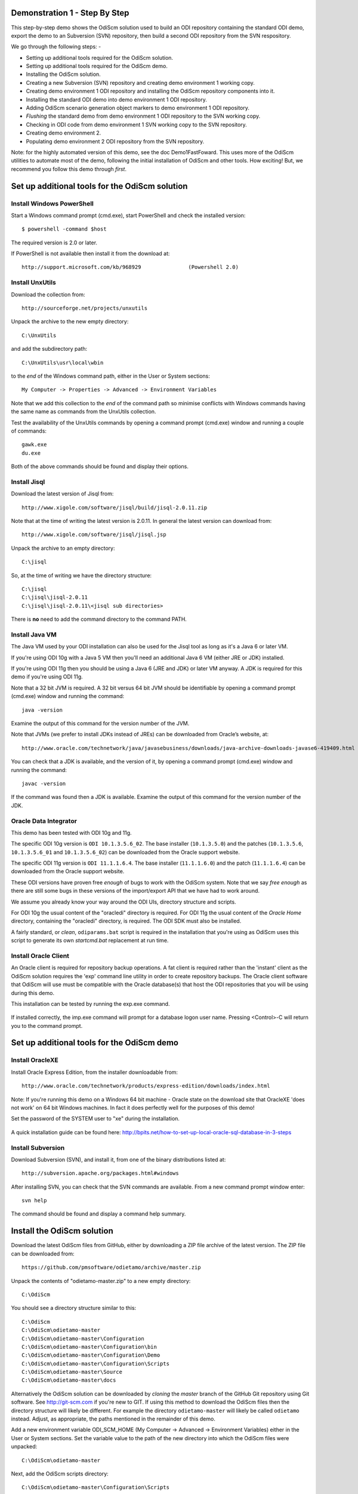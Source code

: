 Demonstration 1 - Step By Step
==============================

This step-by-step demo shows the OdiScm solution used to build an ODI repository containing the standard ODI demo, export the demo to an Subversion (SVN) repository, then build a second ODI repository from the SVN respository.

We go through the following steps: -

* Setting up additional tools required for the OdiScm solution.
* Setting up additional tools required for the OdiScm demo.
* Installing the OdiScm solution.
* Creating a new Subversion (SVN) repository and creating demo environment 1 working copy.
* Creating demo environment 1 ODI repository and installing the OdiScm repository components into it.
* Installing the standard ODI demo into demo environment 1 ODI repository.
* Adding OdiScm scenario generation object markers to demo environment 1 ODI repository.
* *Flushing* the standard demo from demo environment 1 ODI repository to the SVN working copy.
* Checking in ODI code from demo environment 1 SVN working copy to the SVN repository.
* Creating demo environment 2.
* Populating demo environment 2 ODI repository from the SVN repository.

Note: for the highly automated version of this demo, see the doc Demo1FastFoward. This uses more of the OdiScm utilities to automate most of the demo, following the initial installation of OdiScm and other tools. How exciting! But, we recommend you follow this demo through *first*.

Set up additional tools for the OdiScm solution
===============================================

Install Windows PowerShell
--------------------------

Start a Windows command prompt (cmd.exe), start PowerShell and check the installed version::

    $ powershell -command $host

The required version is 2.0 or later.

If PowerShell is not available then install it from the download at::

   http://support.microsoft.com/kb/968929		(Powershell 2.0)

Install UnxUtils
----------------

Download the collection from::

	http://sourceforge.net/projects/unxutils

Unpack the archive to the new empty directory::

	C:\UnxUtils

and add the subdirectory path::

	C:\UnxUtils\usr\local\wbin

to the *end* of the Windows command path, either in the User or System sections::

	My Computer -> Properties -> Advanced -> Environment Variables

Note that we add this collection to the *end* of the command path so minimise conflicts with Windows commands having the same name as commands from the UnxUtils collection.

Test the availability of the UnxUtils commands by opening a command prompt (cmd.exe) window and running a couple of commands::

	gawk.exe
	du.exe

Both of the above commands should be found and display their options.

.. figure:: imgs/3_1_1.png

Install Jisql
-------------

Download the latest version of Jisql from::

	http://www.xigole.com/software/jisql/build/jisql-2.0.11.zip

Note that at the time of writing the latest version is 2.0.11. In general the latest version can download from::

	http://www.xigole.com/software/jisql/jisql.jsp

Unpack the archive to an empty directory::

	C:\jisql

So, at the time of writing we have the directory structure::

	C:\jisql
	C:\jisql\jisql-2.0.11
	C:\jisql\jisql-2.0.11\<jisql sub directories>

There is **no** need to add the command directory to the command PATH.

Install Java VM
---------------

The Java VM used by your ODI installation can also be used for the Jisql tool as long as it's a Java 6 or later VM. 

If you're using ODI 10g with a Java 5 VM then you'll need an additional Java 6 VM (either JRE or JDK) installed.

If you're using ODI 11g then you should be using a Java 6 (JRE and JDK) or later VM anyway. A JDK is required for this demo if you're using ODI 11g.

Note that a 32 bit JVM is required. A 32 bit versus 64 bit JVM should be identifiable by opening a command prompt (cmd.exe) window and running the command::

	java -version

Examine the output of this command for the version number of the JVM.

Note that JVMs (we prefer to install JDKs instead of JREs) can be downloaded from Oracle’s website, at::

	http://www.oracle.com/technetwork/java/javasebusiness/downloads/java-archive-downloads-javase6-419409.html	(Java 6)

You can check that a JDK is available, and the version of it, by opening a command prompt (cmd.exe) window and running the command::

	javac -version

If the command was found then a JDK is available. Examine the output of this command for the version number of the JDK.

Oracle Data Integrator
----------------------

This demo has been tested with ODI 10g and 11g.

The specific ODI 10g version is ``ODI 10.1.3.5.6_02``. The base installer (``10.1.3.5.0``) and the patches (``10.1.3.5.6``, ``10.1.3.5.6_01`` and ``10.1.3.5.6_02``) can be downloaded from the Oracle support website.

The specific ODI 11g version is ``ODI 11.1.1.6.4``. The base installer (``11.1.1.6.0``) and the patch (``11.1.1.6.4``) can be downloaded from the Oracle support website.

These ODI versions have proven free *enough* of bugs to work with the OdiScm system. Note that we say *free enough* as there are still some bugs in these versions of the import/export API that we have had to work around.

We assume you already know your way around the ODI UIs, directory structure and scripts.

For ODI 10g the usual content of the "oracledi" directory is required.
For ODI 11g the usual content of the *Oracle Home* directory, containing the "oracledi" directory, is required. The ODI SDK must also be installed.

A fairly standard, or *clean*, ``odiparams.bat`` script is required in the installation that you're using as OdiScm uses this script to generate its own *startcmd.bat* replacement at run time.

Install Oracle Client
---------------------

An Oracle client is required for repository backup operations. A fat client is required rather than the 'instant' client as the OdiScm solution requires the 'exp' command line utility in order to create repository backups. The Oracle client software that OdiScm will use must be compatible with the Oracle database(s) that host the ODI repositories that you will be using during this demo.

This installation can be tested by running the exp.exe command.

.. figure:: imgs/3_1_2.png

If installed correctly, the imp.exe command will prompt for a database logon user name. Pressing <Control>-C will return you to the command prompt.

Set up additional tools for the OdiScm demo
===========================================

Install OracleXE
----------------

Install Oracle Express Edition, from the installer downloadable from::

	http://www.oracle.com/technetwork/products/express-edition/downloads/index.html

Note: If you're running this demo on a Windows 64 bit machine - Oracle state on the download site that OracleXE 'does not work' on 64 bit Windows machines. In fact it does perfectly well for the purposes of this demo!

Set the password of the SYSTEM user to "xe" during the installation.

.. figure:: imgs/3_1_3.png

A quick installation guide can be found here: http://bpits.net/how-to-set-up-local-oracle-sql-database-in-3-steps

Install Subversion
------------------

Download Subversion (SVN), and install it, from one of the binary distributions listed at::

	http://subversion.apache.org/packages.html#windows

After installing SVN, you can check that the SVN commands are available. From a new command prompt window enter::

	svn help

The command should be found and display a command help summary.

.. figure:: imgs/3_1_0.png

Install the OdiScm solution
============================

Download the latest OdiScm files from GitHub, either by downloading a ZIP file archive of the latest version. The ZIP file can be downloaded from::

	https://github.com/pmsoftware/odietamo/archive/master.zip

Unpack the contents of "odietamo-master.zip" to a new empty directory::

	C:\OdiScm

You should see a directory structure similar to this::

	C:\OdiScm
	C:\OdiScm\odietamo-master
	C:\OdiScm\odietamo-master\Configuration
	C:\OdiScm\odietamo-master\Configuration\bin
	C:\OdiScm\odietamo-master\Configuration\Demo
	C:\OdiScm\odietamo-master\Configuration\Scripts
	C:\OdiScm\odietamo-master\Source
	C:\OdiScm\odietamo-master\docs

Alternatively the OdiScm solution can be downloaded by *cloning* the *master* branch of the GitHub Git repository using Git software. See http://git-scm.com if you're new to GIT. If using this method to download the OdiScm files then the directory structure will likely be different. For example the directory ``odietamo-master`` will likely be called ``odietamo`` instead. Adjust, as appropriate, the paths mentioned in the remainder of this demo.

Add a new environment variable ODI_SCM_HOME (My Computer -> Advanced -> Environment Variables) either in the User or System sections. Set the variable value to the path of the new directory into which the OdiScm files were unpacked::

	C:\OdiScm\odietamo-master

Next, add the OdiScm scripts directory::

	C:\OdiScm\odietamo-master\Configuration\Scripts

to the PATH environment variable ODI_SCM_HOME (My Computer -> Advanced -> Environment Variables) either in the User or System sections.

Create a new empty Subversion repository and demo environment 1 working copy
============================================================================

Create demo base directory
--------------------------

From the command prompt, create the demo base directory::

	md C:\OdiScmWalkThrough

Create a new SVN repository
---------------------------

From the command prompt::

	svnadmin create C:\OdiScmWalkThrough\SvnRepoRoot

Create a new SVN working copy for demo environment 1
----------------------------------------------------

From the command prompt, first create the working copy root directory::

	md C:\OdiScmWalkThrough\Repo1WorkingCopy

Then create a working copy in the new directory::

	svn checkout file:///C:/OdiScmWalkThrough/SvnRepoRoot C:\OdiScmWalkThrough\Repo1WorkingCopy

.. figure:: imgs/8_2_0.png

Create a new working directory for demo environment 1
-----------------------------------------------------

From the command prompt, create a working directory::

	md C:\OdiScmWalkThrough\Temp1

Create demo environment 1 linked master and work repository
===========================================================

Create a new Oracle user
------------------------

Connect to the database as the SYSTEM user (this user can create new users) using SQL*Plus::

	sqlplus system/xe@localhost:1521/xe

Then::

	CREATE USER odirepofordemo IDENTIFIED BY odirepofordemo DEFAULT TABLESPACE users TEMPORARY TABLESPACE temp;
	GRANT CONNECT, RESOURCE, CREATE DATABASE LINK TO odirepofordemo;

Create demo environment 1 master repository
-------------------------------------------

Create a new empty Master Repository using the repository creation wizard. 

Specify the new master repository details: -

+----------------------+-----------------------------------+
|Attribute             |Value                              |
+======================+===================================+
|Technology Type       |Oracle                             |
+----------------------+-----------------------------------+
|JDBC Driver           |oracle.jdbc.driver.OracleDriver    |
+----------------------+-----------------------------------+
|JDBC URL              |jdbc.oracle.thin:@localhost:1521:xe|
+----------------------+-----------------------------------+
|User Name             |odirepofordemo                     |
+----------------------+-----------------------------------+
|Password              |odirepofordemo                     |
+----------------------+-----------------------------------+
|Master Repository ID  |100                                |
+----------------------+-----------------------------------+

Using ODI 10g
~~~~~~~~~~~~~

If you're using ODI 10g then start the wizard by starting running the Master Repository creation wizard by starting the batch script::

	<Your OracleDI home directory>\bin\repcreate.bat

.. figure:: imgs/4_2.png

Wait for the wizard to create the Master Repository. Then click OK to exit the wizard when prompted.

.. figure:: imgs/4_2_2.png

Create a new master repository connection profile for the new Master Repository from Topology Manager (topology.bat). Use the new SUPERVISOR user (password "SUNOPSIS").

.. figure:: imgs/4_2_3.png

Use the test function (with the Local Agent) to check the entered details.

.. figure:: imgs/4_2_4.png

Using ODI 11g
~~~~~~~~~~~~~

If you're using ODI 11g then start the wizard from the ODI Studio's File menu. I.e.::

	File -> New... -> Master Repository Creation Wizard

Note that the ODI 11g Master Repository creation wizard requires a login, to the database, with DBA privileges, such as the SYSTEM user. Specify the value 100 for the Master Repository internal ID. Wait for the wizard to create the master repository:

.. figure:: imgs/4_2_5.png

Specify the password "SUNOPSIS" for the SUPERVISOR user and click "Next >".

.. figure:: imgs/4_2_6.png

Select Internal Password Storage and click "Next >".

.. figure:: imgs/4_2_7.png

.. figure:: imgs/4_2_9.png

Then click OK to exit the wizard when prompted.

.. figure:: imgs/4_2_8.png

Create a new master repository connection profile for the new master repository from the "Connect To Repository..." icon in the ODI Studio UI. Use the SUPERVISOR user (password "SUNOPSIS").

.. figure:: imgs/4_2_10.png

Use the test function (with the Local Agent) to check the entered details.

.. figure:: imgs/4_2_11.png

Create demo environment 1 Work Repository in the Master Repository DB schema
----------------------------------------------------------------------------

Use the new connection profile to connect to the new Master Repository and view the ODI Topology definitions:

* ODI 10g: start the Toplogy Manager UI using "topology.bat".
* ODI 11g: start the Toplogy Navigator using the ODI Studio UI.

Create a new work *development* type repository from the Repositories tree view by right-clicking on the "Work Repositories" node then clicking "Insert Work Repository". 

Specify the new work repository connection details: -

+--------------------+-----------------------------------+
|Attribute           |Value                              |
+====================+===================================+
|Work Repository Name|WORKREP                            |
+--------------------+-----------------------------------+
|Technology Type     |Oracle                             |
+--------------------+-----------------------------------+
|JDBC Driver         |oracle.jdbc.driver.OracleDriver    |
+--------------------+-----------------------------------+
|JDBC URL            |jdbc.oracle.thin:@localhost:1521:xe|
+--------------------+-----------------------------------+
|User Name           |odirepofordemo                     |
+--------------------+-----------------------------------+
|Password            |odirepofordemo                     |
+--------------------+-----------------------------------+
|Work Repository ID  |100                                |
+--------------------+-----------------------------------+

*The ODI 10g UI is shown in the following figures.*

Complete the "Definition" tab for the new work repository connection. Note that we're creating a Work Repository in the same schema/user as the Master Repository:

.. figure:: imgs/4_3_1.png

Then complete the JDBC tab:

.. figure:: imgs/4_3_2.png

Use the "Test" function, using the Local agent, to test the connection details for the work repository:

.. figure:: imgs/4_3_3.png

Then enter the details of the new work repository. Click OK and wait for a few seconds for the new work repository structure to be created:

.. figure:: imgs/4_3_4.png

Open the Designer UI from the toolbar icon in Topology Manager and create a new work repository connection profile for the new work repository:

.. figure:: imgs/4_3_5.png

Use the "Test" function, using the Local agent, to test the connection details for the work repository:

.. figure:: imgs/4_3_6.png

You can now connect to the new, empty, work repository. Have a look. It’s empty!

Install the OdiScm repository components into demo environment 1 ODI repository
===============================================================================

Set the OdiScm environment for demo environment 1
-------------------------------------------------

From the command prompt (cmd.exe), copy the pre-defined demo environment 1 OdiScm configuration INI file to the demo directory::

	copy "%ODI_SCM_HOME%\Configuration\Demo\OdiScmImportStandardOdiDemoRepo1.ini" C:\OdiScmWalkThrough\

Open the copied file (``C:\OdiScmWalkThrough\Repo1WorkingCopy\OdiScmImportStandardOdiDemoRepo1.ini``) in a text editor and edit the following entries for the version and installation location of ODI that you're using, and for the location of your Oracle client software.

+---------+-------------------+---------------------------------------------------------------------------------------------------------+
|Section  | Key               | Description                                                                                             |
+=========+===================+=========================================================================================================+
|OracleDI | Home              | Home directory of your ODI installation.                                                                |
|         |                   +---------------------------------------------------------------------------------------------------------+
|         |                   | This is the directory containing the *bin* directory that contains the 'startcmd.bat' script.           |
|         +-------------------+---------------------------------------------------------------------------------------------------------+
|         | Version           | The version of ODI you're running.                                                                      |
|         +-------------------+---------------------------------------------------------------------------------------------------------+
|         | Java Home         | The home directory of the JVM that you're using with ODI.                                               |
|         +-------------------+---------------------------------------------------------------------------------------------------------+
|         | Common            | Set to empty for ODI 10g.                                                                               |
|         |                   |                                                                                                         |
|         |                   | For ODI 11g set to the path of the 'oracledi.common' directory for your ODI installation.               |
|         |                   |                                                                                                         |
|         |                   | E.g. to ``C:\oracle\product\11.1.1\Oracle_ODI_1\oracledi.common``.                                      |
|         +-------------------+---------------------------------------------------------------------------------------------------------+
|         | SDK               | Set to empty for ODI 10g.                                                                               |
|         |                   |                                                                                                         |
|         |                   | For ODI 11g set to the path of the 'oracledi.sdk' directory for your ODI installation.                  |
|         |                   |                                                                                                         |
|         |                   | E.g. to ``C:\oracle\product\11.1.1\Oracle_ODI_1\oracledi.sdk``.                                         |
+---------+-------------------+---------------------------------------------------------------------------------------------------------+
|Tools    | Oracle Home       | Home directory of your Oracle client installation.                                                      |
|         |                   |                                                                                                         |
|         |                   | This is the directory containing the 'bin' directory that contains the 'exp.exe' and 'imp.exe' binaries.|
|         |                   |                                                                                                         |
|         |                   | E.g. set this to ``C:\oraclexe\app\oracle\product\11.2.0\server``.                                      |
|         +-------------------+---------------------------------------------------------------------------------------------------------+
|         | Jisql Java Home   | The home directory of the JVM that you're using with Jisql.                                             |
|         |                   |                                                                                                         |
|         |                   | E.g. set this to ``C:\Java\jdk1.6.0_45``.                                                               |
+---------+-------------------+---------------------------------------------------------------------------------------------------------+

Save the file and close the text editor.

Import the OdiScm repository components
---------------------------------------

First, tell OdiScm to use the new configuration INI file. From the command prompt::

	set ODI_SCM_INI=C:\OdiScmWalkThrough\OdiScmImportStandardOdiDemoRepo1.ini

Run the following command to import the ODI code components of OdiScm into the new repository::

	OdiScmImportOdiScm ExportPrimeLast

.. figure:: imgs/5_3_0.png

Refresh the Projects and Models views in the ODI Designer UI, and the Logical Architecture and Physical Architecture view in the ODI Topology UI, and the ODI-SCM project, and supporting Topology items.

Import the standard ODI demo repository into demo environment 1 ODI repository
==============================================================================

Run the following command from the command prompt::

    "%ODI_SCM_HOME%\Configuration\Demo\OdiScmImportOracleDIDemo"

Refresh the Projects and Models views in the ODI Designer UI, and the Logical Architecture and Physical Architecture view in the ODI Topology UI, and the standard ODI demo material will now be visible.
 
Add OdiScm custom markers to demo environment 1 ODI repository
==============================================================

Create new Marker Group and Marker in Demo project
--------------------------------------------------

Create a new Marker Group, in the Demo project, with the following details: -

================== =======================
Field              Value
================== =======================
Marker Group Name  ODISCM
Marker Group Code  OdiScm
Marker Name        Has Scenario
Marker Code        HAS_SCENARIO
================== =======================

.. figure:: imgs/7_1_0.png

You can choose the other field values (e.g. icon, order, position, etc) yourself.

Apply new Marker to objects in the Demo project
-----------------------------------------------

.. figure:: imgs/7_2_0.png

Apply the new *Has Scenario* marker to each and every Interface and Procedure in the *Sales Administration* folder in the Demo project. Note that in this figure *Display markers and memo flags* is turned on in the ODI user parameters.

These markers will cause scenarios to be generated for these objects later on in the demo.

*Flush* the standard ODI demo from demo environment 1 ODI repository to demo environment 1 SVN working copy
===========================================================================================================

From within the Designer UI navigate to::

    Projects -> ODI-SCM -> COMMON -> Packages -> OSFLUSH_REPOSITORY -> Scenarios

Right-click on the Scenario -> Execute, selecting the *Global* context and the *Local* agent.

.. figure:: imgs/9_1_0.png
 
Monitor the session in the Operator UI:

.. figure:: imgs/9_1_1.png

Note that if you examine the logs closely, you'll see two steps that issued warnings - the step *Create Flush Control* in both the OSUTL_FLUSH_MASTER_REPOSITORY and OSUTL_FLUSH_WORK_REPOSITORY. The *flush control* tables were created by the OdiScm demo import script. It’s safe to ignore this warning.

Check in ODI code from demo environment 1 SVN working copy to the SVN repository
====================================================================================

Check in the exported code to the SVN repository
------------------------------------------------

From the command prompt change directory to the demo environment 1 SVN working copy directory::

	cd C:\OdiScmWalkThrough\Repo1WorkingCopy\SvnRepoRoot

Examine the status of the working copy::

	svn status

.. figure:: imgs/9_2_0.png

You should see files prefixed with "?". These are files that are not known to the SVN working copy.

Next, pend all files, created by the OdiScm export mechanism, to be added to the SVN repository::

    svn add * –-force

.. figure:: imgs/9_2_1.png

(Note that "-—force" is used to add all files in all subdirectories).

Again, examine the status of the working copy::

	svn status

.. figure:: imgs/9_2_3.png

The *added* files are shown. Note the first column containing ``A`` (Added).

Finally commit the files to the SVN repository::

    svn commit –m "Initial check in of the standard ODI demo"

.. figure:: imgs/9_2_2.png

Create demo environment 2
=========================

We now use the processes used to create demo environment 1 to create demo environment 2, changing details where necessary.

Create demo environment 2 SVN working copy
------------------------------------------

From the command prompt, first create the working copy root directory::

	md C:\OdiScmWalkThrough\Repo2WorkingCopy

Then create an *empty* working copy in the new directory::

	svn checkout file:///C:/OdiScmWalkThrough/SvnRepoRoot C:\OdiScmWalkThrough\Repo2WorkingCopy --revision 0

Note that we create an *empty* working copy. I.e. a working copy based on revision 0 (before any files were added) of the SVN repository. We will use this, later in the demo, to generate a set of files to be imported into the demo environment 2 ODI repository.

Create a new working directory for demo environment 2
-----------------------------------------------------

From the command prompt, create a working directory::

	md C:\OdiScmWalkThrough\Temp2

Create demo environment 2 ODI repository
----------------------------------------

Create a second new Oracle user using the same process as the first, but with a user name and password of ``odirepofordemo2``::

Connect to the database as the SYSTEM user (this user can create new users) using SQL*Plus::

	sqlplus system/xe@localhost:1521/xe

Then::

	CREATE USER odirepofordemo2 IDENTIFIED BY odirepofordemo2 DEFAULT TABLESPACE users TEMPORARY TABLESPACE temp;
	GRANT CONNECT, RESOURCE, CREATE DATABASE LINK TO odirepofordemo2;

Create a second master repository in the new ``odirepofordemo2`` schema with the internal ID of *200*. I.e. using details as follows: -

+----------------------+-----------------------------------+
|Attribute             |Value                              |
+======================+===================================+
|Technology Type       |Oracle                             |
+----------------------+-----------------------------------+
|JDBC Driver           |oracle.jdbc.driver.OracleDriver    |
+----------------------+-----------------------------------+
|JDBC URL              |jdbc.oracle.thin:@localhost:1521:xe|
+----------------------+-----------------------------------+
|User Name             |odirepofordemo2                    |
+----------------------+-----------------------------------+
|Password              |odirepofordemo2                    |
+----------------------+-----------------------------------+
|Master Repository ID  |200                                |
+----------------------+-----------------------------------+

Create a second work repository, with name WORKREP, in the new schema (again, the same schema as the master repository) with the internal ID of *200*. I.e. using details as follows: -

+--------------------+-----------------------------------+
|Attribute           |Value                              |
+====================+===================================+
|Work Repository Name|WORKREP                            |
+--------------------+-----------------------------------+
|Technology Type     |Oracle                             |
+--------------------+-----------------------------------+
|JDBC Driver         |oracle.jdbc.driver.OracleDriver    |
+--------------------+-----------------------------------+
|JDBC URL            |jdbc.oracle.thin:@localhost:1521:xe|
+--------------------+-----------------------------------+
|User Name           |odirepofordemo2                    |
+--------------------+-----------------------------------+
|Password            |odirepofordemo2                    |
+--------------------+-----------------------------------+
|Work Repository ID  |200                                |
+--------------------+-----------------------------------+

Create a login profile for the new Master and Work repository. Log into the Work repository. It's empty.

Install the OdiScm repository components into demo environment 2 ODI repository
-------------------------------------------------------------------------------

Set the OdiScm environment for demo environment 2
~~~~~~~~~~~~~~~~~~~~~~~~~~~~~~~~~~~~~~~~~~~~~~~~~

From the command prompt (cmd.exe), copy the pre-defined demo environment 2 OdiScm configuration INI file to the demo directory::

	copy "%ODI_SCM_HOME%\Configuration\Demo\OdiScmImportStandardOdiDemoRepo2.ini" C:\OdiScmWalkThrough\

Open the copied file (``C:\OdiScmWalkThrough\OdiScmImportStandardOdiDemoRepo2.ini``) in a text editor and edit the same entries as for the configuration INI file for demo environment 1.

Note that the values given to the entries, for demo environment 2, can be exactly the same as for demo environment 1. You *could* have separate installations of ODI, Oracle client, Jisql, etc, if you wish to, but there's certainly no need. You certainly *should* be using the same version ODI against the same code base.

Save the file and close the text editor.

Import the OdiScm repository components into demo environment 2 ODI repository
~~~~~~~~~~~~~~~~~~~~~~~~~~~~~~~~~~~~~~~~~~~~~~~~~~~~~~~~~~~~~~~~~~~~~~~~~~~~~~

First, tell OdiScm to use the new configuration INI file. From the command prompt::

	set ODI_SCM_INI=C:\OdiScmWalkThrough\OdiScmImportStandardOdiDemoRepo2.ini

Run the following command to import the ODI code components of OdiScm into the new repository::

	OdiScmImportOdiScm ExportPrimeLast

Refresh the Projects and Models views in the ODI Designer UI, and the Logical Architecture and Physical Architecture view in the ODI Topology UI, and the ODI-SCM project, and supporting Topology items.

Populate demo environment 2 ODI repository from the SVN repository
==================================================================

Next, we update the empty demo environment 2 SVN working copy from the SVN repository, and at the same time, automatically generate scripts to import the downloaded code into the demo environment 2 ODI repository.

From the command prompt::

	OdiScmGet.bat

.. figure:: imgs/13_1_1.png

Examine the working copy (``C:\OdiScmWalkThrough\Repo2WorkingCopy\SvnRepoRoot``). You'll find exactly the same set of files as we checked in from the demo environment 1 working copy, earlier.

Then run the generated script to import the changes to the working copy into the ODI repository. From the command prompt::

	"%ODI_SCM_HOME%\Logs\DemoEnvironment2\OdiScmBuild_DemoEnvironment2"

.. figure:: imgs/13_1_2.png

The generated script performs the following process:

1.	Back up the ODI repository by creating an Oracle export backup of the repository schema.
2.	Import ODI source object files, added or updated in the SVN working copy by the OdiScmGet process, into the ODI repository.
3.	Regenerate Scenarios in the ODI repository for all Packages/Interfaces/Procedures, imported by the import process, where they have the custom OdiScm *Has Scenario* marker.
4.	Validate the ODI repository internal ID allocation/tracking metadata.
5.	Update the SCM revision number tracking in the OdiScm configuration INI file and OdiScm ODI repository metadata.

Refresh the Projects and Models views in the ODI Designer UI, and the Logical Architecture and Physical Architecture view in the ODI Topology UI, and the standard ODI demo material will now be visible.

Note that the objects, marked with the custom OdiScm *Has Scenario* marker, in the demo environment 2 ODI repository, will have scenarios. But, in the demo environment 1 ODI repository the scenarios are not present. Hence the code in the SVN repository also does contain scenarios.

This shows the purpose of these markers - to identify those source objects that should have a Scenario.

The OdiScm solution will generate scenarios for these objects when importing code from an SCM repository. Scenarios are not stored in the SCM repository because ODI does not consistently consistently generate Scenarios (the order of elements Scenarios tends to differ) from a consistent set of source objects, and we do not want a variation in a Scenario to be considered a change to a source object being controlled by the SCM repository.